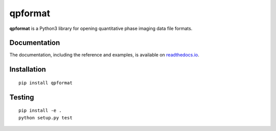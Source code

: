 qpformat
========

|PyPI Version| |Tests Status| |Coverage Status| |Docs Status|


**qpformat** is a Python3 library for opening quantitative phase imaging data file formats.


Documentation
-------------

The documentation, including the reference and examples, is available on `readthedocs.io <https://qpformat.readthedocs.io/en/stable/>`__.


Installation
------------

::

    pip install qpformat


Testing
-------

::

    pip install -e .
    python setup.py test


.. |PyPI Version| image:: http://img.shields.io/pypi/v/qpformat.svg
   :target: https://pypi.python.org/pypi/qpformat
.. |Tests Status| image:: http://img.shields.io/travis/RI-imaging/qpformat.svg?label=tests
   :target: https://travis-ci.org/RI-imaging/qpformat
.. |Coverage Status| image:: https://img.shields.io/codecov/c/github/RI-imaging/qpformat/master.svg
   :target: https://codecov.io/gh/RI-imaging/qpformat
.. |Docs Status| image:: https://readthedocs.org/projects/qpformat/badge/?version=latest
   :target: https://readthedocs.org/projects/qpformat/builds/



